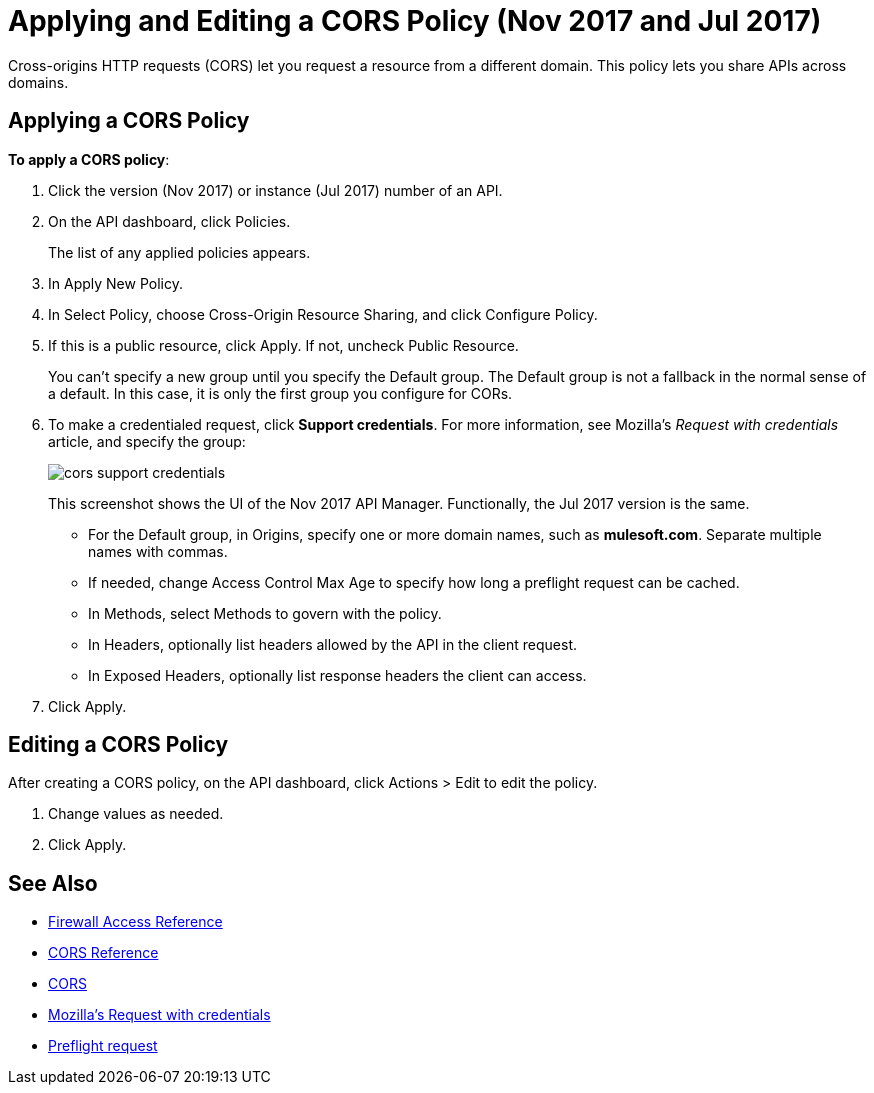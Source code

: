 = Applying and Editing a CORS Policy (Nov 2017 and Jul 2017)
:keywords: apis, api, cors, policy, headers, group

Cross-origins HTTP requests (CORS) let you request a resource from a different domain. This policy lets you share APIs across domains.

== Applying a CORS Policy

*To apply a CORS policy*:

. Click the version (Nov 2017) or instance (Jul 2017) number of an API.
+
. On the API dashboard, click Policies.
+
The list of any applied policies appears.
+
. In Apply New Policy.
. In Select Policy, choose Cross-Origin Resource Sharing, and click Configure Policy.
+
. If this is a public resource, click Apply. If not, uncheck Public Resource.
+
You can't specify a new group until you specify the Default group. The Default group is not a fallback in the normal sense of a default. In this case, it is only the first group you configure for CORs.
+
. To make a credentialed request, click *Support credentials*. For more information, see Mozilla's _Request with credentials_ article, and specify the group:
+
image::cors-support-credentials.png[]
+
This screenshot shows the UI of the Nov 2017 API Manager. Functionally, the Jul 2017 version is the same.
+
* For the Default group, in Origins, specify one or more domain names, such as *mulesoft.com*. Separate multiple names with commas.
* If needed, change Access Control Max Age to specify how long a preflight request can be cached.
* In Methods, select Methods to govern with the policy.
* In Headers, optionally list headers allowed by the API in the client request.
* In Exposed Headers, optionally list response headers the client can access.
. Click Apply.

== Editing a CORS Policy

After creating a CORS policy, on the API dashboard, click Actions > Edit to edit the policy.

. Change values as needed.
. Click Apply.

== See Also

* link:/api-manager/accessing-your-api-behind-a-firewall[Firewall Access Reference]
* link:/api-manager/cors-reference[CORS Reference]
* link:https://developer.mozilla.org/en-US/docs/Web/HTTP/Access_control_CORS#Overview[CORS]
* link:https://developer.mozilla.org/en-US/docs/Web/HTTP/Access_control_CORS#Requests_with_credentials[Mozilla's Request with credentials]
* link:https://developer.mozilla.org/en-US/docs/Web/HTTP/Access_control_CORS#Preflighted_requests[Preflight request] 
